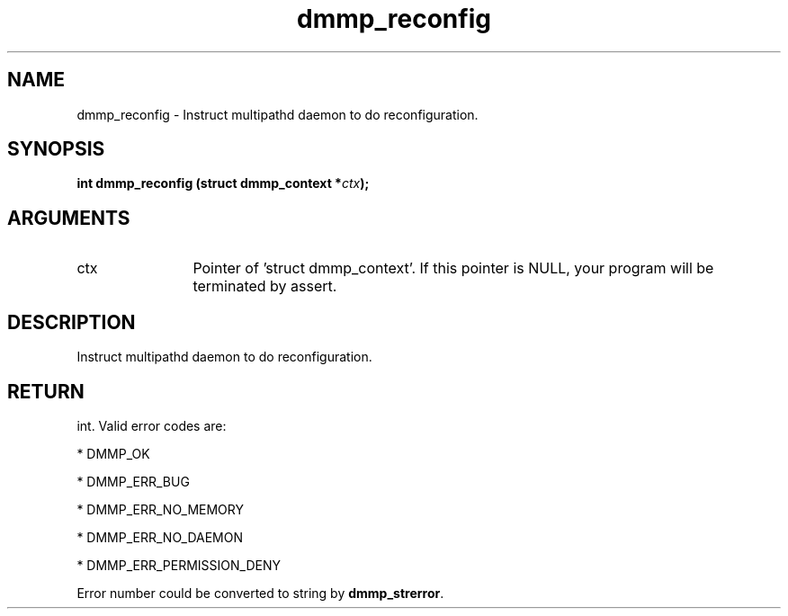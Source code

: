 .TH "dmmp_reconfig" 3 "dmmp_reconfig" "August 2024" "Device Mapper Multipath API - libdmmp Manual" 
.SH NAME
dmmp_reconfig \- Instruct multipathd daemon to do reconfiguration.
.SH SYNOPSIS
.B "int" dmmp_reconfig
.BI "(struct dmmp_context *" ctx ");"
.SH ARGUMENTS
.IP "ctx" 12
Pointer of 'struct dmmp_context'.
If this pointer is NULL, your program will be terminated by assert.
.SH "DESCRIPTION"

Instruct multipathd daemon to do reconfiguration.
.SH "RETURN"
int. Valid error codes are:

* DMMP_OK

* DMMP_ERR_BUG

* DMMP_ERR_NO_MEMORY

* DMMP_ERR_NO_DAEMON

* DMMP_ERR_PERMISSION_DENY

Error number could be converted to string by \fBdmmp_strerror\fP.
